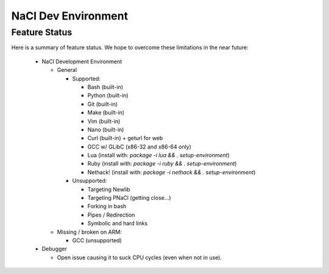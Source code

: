 .. _nacldev:

####################
NaCl Dev Environment
####################

Feature Status
==============

Here is a summary of feature status. We hope to overcome these limitations
in the near future:

  * NaCl Development Environment

    * General

      * Supported:

        * Bash (built-in)
        * Python (built-in)
        * Git (built-in)
        * Make (built-in)
        * Vim (built-in)
        * Nano (built-in)
        * Curl (built-in) + geturl for web
        * GCC w/ GLibC (x86-32 and x86-64 only)
        * Lua (install with: `package -i lua && . setup-environment`)
        * Ruby (install with: `package -i ruby && . setup-environment`)
        * Nethack! (install with: `package -i nethack && . setup-environment`)

      * Unsupported:

        * Targeting Newlib
        * Targeting PNaCl (getting close...)
        * Forking in bash
        * Pipes / Redirection
        * Symbolic and hard links

    * Missing / broken on ARM:

      * GCC (unsupported)

  * Debugger
 
    * Open issue causing it to suck CPU cycles (even when not in use).
